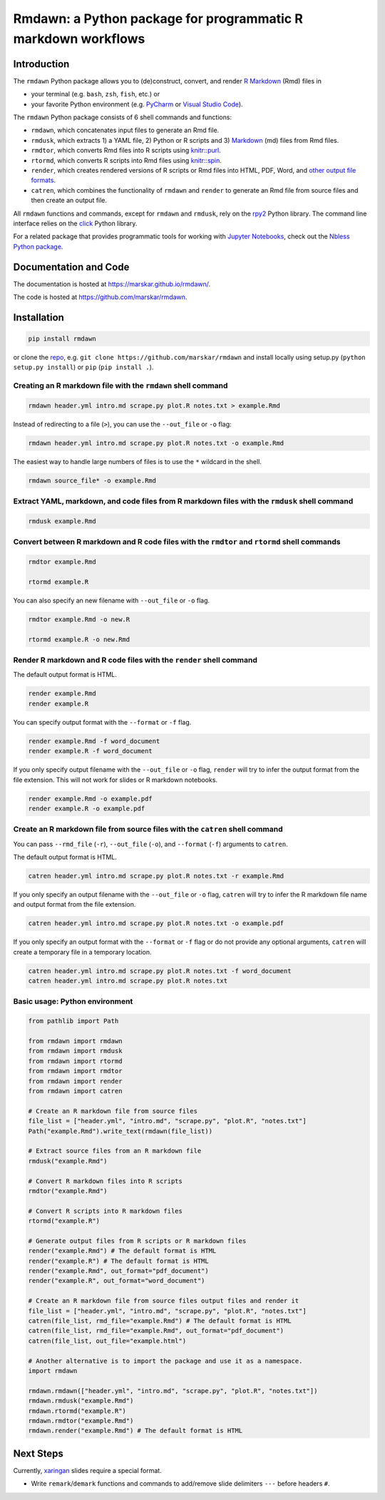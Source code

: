 Rmdawn: a Python package for programmatic R markdown workflows
==============================================================

|PyPI| |Updates|

Introduction
------------

The ``rmdawn`` Python package allows you to (de)construct, convert, and render `R Markdown <https://rmarkdown.rstudio.com/authoring_quick_tour.html>`__ (Rmd) files in

- your terminal (e.g. ``bash``, ``zsh``, ``fish``, etc.) or
- your favorite Python environment (e.g. `PyCharm <https://www.jetbrains.com/pycharm/>`__ or `Visual Studio Code <https://code.visualstudio.com/docs/python/python-tutorial>`__).

The ``rmdawn`` Python package consists of 6 shell commands and functions:

- ``rmdawn``, which concatenates input files to generate an Rmd file.
- ``rmdusk``, which extracts 1) a YAML file, 2) Python or R scripts and 3) `Markdown <https://www.markdownguide.org/>`__ (md) files from Rmd files.
- ``rmdtor``, which converts Rmd files into R scripts using `knitr::purl <https://www.rdocumentation.org/packages/knitr/versions/1.20/topics/knit>`__.
- ``rtormd``, which converts R scripts into Rmd files using `knitr::spin <https://yihui.name/knitr/demo/stitch/#spin-comment-out-texts>`__.
- ``render``, which creates rendered versions of R scripts or Rmd files into HTML, PDF, Word, and `other output file formats <https://rmarkdown.rstudio.com/lesson-9.html>`__.
- ``catren``, which combines the functionality of ``rmdawn`` and ``render`` to generate an Rmd file from source files and then create an output file.

All ``rmdawn`` functions and commands, except for ``rmdawn`` and ``rmdusk``, rely on the `rpy2 <https://rpy2.readthedocs.io/>`__ Python library.
The command line interface relies on the `click <https://click.palletsprojects.com/>`__ Python library.

For a related package that provides programmatic tools for working with `Jupyter
Notebooks <http://jupyter-notebook.readthedocs.io/en/latest/examples/Notebook/What%20is%20the%20Jupyter%20Notebook.html>`__,
check out the `Nbless Python package <https://marskar.github.io/nbless/>`__.

Documentation and Code
----------------------

The documentation is hosted at https://marskar.github.io/rmdawn/.

The code is hosted at https://github.com/marskar/rmdawn.

Installation
------------

.. code:: sh

    pip install rmdawn

or clone the `repo <https://github.com/marskar/rmdawn>`__, e.g. ``git clone https://github.com/marskar/rmdawn`` and install locally using setup.py (``python setup.py install``) or ``pip`` (``pip install .``).


Creating an R markdown file with the ``rmdawn`` shell command
~~~~~~~~~~~~~~~~~~~~~~~~~~~~~~~~~~~~~~~~~~~~~~~~~~~~~~~~~~~~~

.. code:: sh

    rmdawn header.yml intro.md scrape.py plot.R notes.txt > example.Rmd

Instead of redirecting to a file (``>``), you can use the ``--out_file`` or ``-o`` flag:

.. code:: sh

    rmdawn header.yml intro.md scrape.py plot.R notes.txt -o example.Rmd

The easiest way to handle large numbers of files is to use the ``*`` wildcard in the shell.

.. code:: sh

    rmdawn source_file* -o example.Rmd

Extract YAML, markdown, and code files from R markdown files with the ``rmdusk`` shell command
~~~~~~~~~~~~~~~~~~~~~~~~~~~~~~~~~~~~~~~~~~~~~~~~~~~~~~~~~~~~~~~~~~~~~~~~~~~~~~~~~~~~~~~~~~~~~~

.. code:: sh

    rmdusk example.Rmd

Convert between R markdown and R code files with the ``rmdtor`` and ``rtormd`` shell commands
~~~~~~~~~~~~~~~~~~~~~~~~~~~~~~~~~~~~~~~~~~~~~~~~~~~~~~~~~~~~~~~~~~~~~~~~~~~~~~~~~~~~~~~~~~~~~

.. code:: sh

    rmdtor example.Rmd

    rtormd example.R

You can also specify an new filename with ``--out_file`` or ``-o`` flag.

.. code:: sh

    rmdtor example.Rmd -o new.R

    rtormd example.R -o new.Rmd

Render R markdown and R code files with the ``render`` shell command
~~~~~~~~~~~~~~~~~~~~~~~~~~~~~~~~~~~~~~~~~~~~~~~~~~~~~~~~~~~~~~~~~~~~

The default output format is HTML.

.. code:: sh

    render example.Rmd
    render example.R

You can specify output format with the ``--format`` or ``-f`` flag.

.. code:: sh

    render example.Rmd -f word_document
    render example.R -f word_document

If you only specify output filename with the ``--out_file`` or ``-o`` flag,
``render`` will try to infer the output format from the file extension.
This will not work for slides or R markdown notebooks.

.. code:: sh

    render example.Rmd -o example.pdf
    render example.R -o example.pdf

Create an R markdown file from source files with the ``catren`` shell command
~~~~~~~~~~~~~~~~~~~~~~~~~~~~~~~~~~~~~~~~~~~~~~~~~~~~~~~~~~~~~~~~~~~~~~~~~~~~~

You can pass ``--rmd_file`` (``-r``), ``--out_file`` (``-o``), and ``--format`` (``-f``) arguments to ``catren``.

The default output format is HTML.

.. code:: sh

    catren header.yml intro.md scrape.py plot.R notes.txt -r example.Rmd

If you only specify an output filename with the ``--out_file`` or ``-o`` flag,
``catren`` will try to infer the R markdown file name and output format from the file extension.

.. code:: sh

    catren header.yml intro.md scrape.py plot.R notes.txt -o example.pdf

If you only specify an output format with the ``--format`` or ``-f`` flag or do not provide any optional arguments,
``catren`` will create a temporary file in a temporary location.

.. code:: sh

    catren header.yml intro.md scrape.py plot.R notes.txt -f word_document
    catren header.yml intro.md scrape.py plot.R notes.txt

Basic usage: Python environment
~~~~~~~~~~~~~~~~~~~~~~~~~~~~~~~

.. code:: python

    from pathlib import Path

    from rmdawn import rmdawn
    from rmdawn import rmdusk
    from rmdawn import rtormd
    from rmdawn import rmdtor
    from rmdawn import render
    from rmdawn import catren

    # Create an R markdown file from source files
    file_list = ["header.yml", "intro.md", "scrape.py", "plot.R", "notes.txt"]
    Path("example.Rmd").write_text(rmdawn(file_list))

    # Extract source files from an R markdown file
    rmdusk("example.Rmd")

    # Convert R markdown files into R scripts
    rmdtor("example.Rmd")

    # Convert R scripts into R markdown files
    rtormd("example.R")

    # Generate output files from R scripts or R markdown files
    render("example.Rmd") # The default format is HTML
    render("example.R") # The default format is HTML
    render("example.Rmd", out_format="pdf_document")
    render("example.R", out_format="word_document")

    # Create an R markdown file from source files output files and render it
    file_list = ["header.yml", "intro.md", "scrape.py", "plot.R", "notes.txt"]
    catren(file_list, rmd_file="example.Rmd") # The default format is HTML
    catren(file_list, rmd_file="example.Rmd", out_format="pdf_document")
    catren(file_list, out_file="example.html")

    # Another alternative is to import the package and use it as a namespace.
    import rmdawn

    rmdawn.rmdawn(["header.yml", "intro.md", "scrape.py", "plot.R", "notes.txt"])
    rmdawn.rmdusk("example.Rmd")
    rmdawn.rtormd("example.R")
    rmdawn.rmdtor("example.Rmd")
    rmdawn.render("example.Rmd") # The default format is HTML

Next Steps
----------

Currently, `xaringan <https://bookdown.org/yihui/rmarkdown/xaringan.html>`__ slides require a special format.

- Write ``remark``/``demark`` functions and commands to add/remove slide delimiters ``---`` before headers ``#``.

.. |PyPI| image:: https://img.shields.io/pypi/v/rmdawn.svg
   :target: https://pypi.python.org/pypi/rmdawn
.. |Updates| image:: https://pyup.io/repos/github/marskar/rmdawn/shield.svg
   :target: https://pyup.io/repos/github/marskar/rmdawn/
